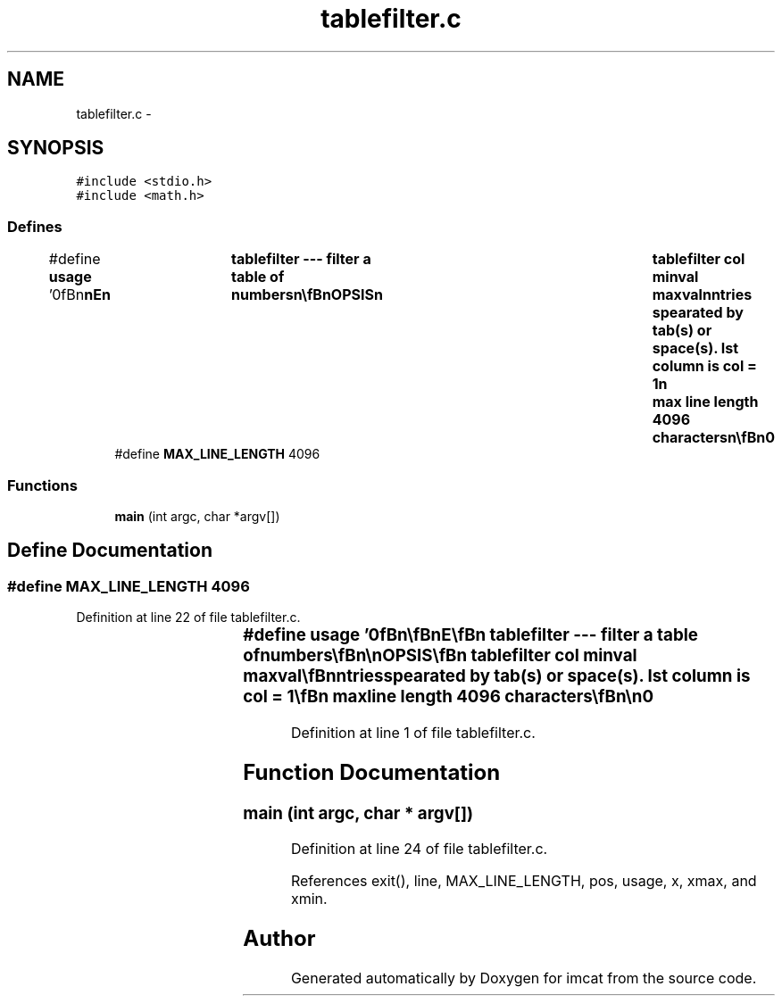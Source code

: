.TH "tablefilter.c" 3 "23 Dec 2003" "imcat" \" -*- nroff -*-
.ad l
.nh
.SH NAME
tablefilter.c \- 
.SH SYNOPSIS
.br
.PP
\fC#include <stdio.h>\fP
.br
\fC#include <math.h>\fP
.br

.SS "Defines"

.in +1c
.ti -1c
.RI "#define \fBusage\fP   '\\n\\\fBn\fP\\\fBn\fP\\NAME\\\fBn\fP\\	tablefilter --- filter \fBa\fP table of numbers\\\fBn\fP\\\\\fBn\fP\\SYNOPSIS\\\fBn\fP\\	tablefilter col minval maxval\\\fBn\fP\\DESCRIPTION\\\fBn\fP\\		tablefilter read lines from \fBa\fP table from stdin\\\fBn\fP\\		lines beginning with \\'#\\' and empty lines are passed as comments\\\fBn\fP\\		as are lines in which value of the col'th entry\\\fBn\fP\\		has (x >= minval && x <= maxval).\\\fBn\fP\\		Entries spearated by tab(s) or space(s).  Ist column is col = 1\\\fBn\fP\\		max \fBline\fP length 4096 characters\\\fBn\fP\\\\\fBn\fP\\AUTHOR\\\fBn\fP\\	Nick Kaiser --- kaiser@cita.utoronto.ca\\\fBn\fP\\\\\fBn\fP\\\fBn\fP\\\fBn\fP'"
.br
.ti -1c
.RI "#define \fBMAX_LINE_LENGTH\fP   4096"
.br
.in -1c
.SS "Functions"

.in +1c
.ti -1c
.RI "\fBmain\fP (int argc, char *argv[])"
.br
.in -1c
.SH "Define Documentation"
.PP 
.SS "#define MAX_LINE_LENGTH   4096"
.PP
Definition at line 22 of file tablefilter.c.
.SS "#define \fBusage\fP   '\\n\\\fBn\fP\\\fBn\fP\\NAME\\\fBn\fP\\	tablefilter --- filter \fBa\fP table of numbers\\\fBn\fP\\\\\fBn\fP\\SYNOPSIS\\\fBn\fP\\	tablefilter col minval maxval\\\fBn\fP\\DESCRIPTION\\\fBn\fP\\		tablefilter read lines from \fBa\fP table from stdin\\\fBn\fP\\		lines beginning with \\'#\\' and empty lines are passed as comments\\\fBn\fP\\		as are lines in which value of the col'th entry\\\fBn\fP\\		has (x >= minval && x <= maxval).\\\fBn\fP\\		Entries spearated by tab(s) or space(s).  Ist column is col = 1\\\fBn\fP\\		max \fBline\fP length 4096 characters\\\fBn\fP\\\\\fBn\fP\\AUTHOR\\\fBn\fP\\	Nick Kaiser --- kaiser@cita.utoronto.ca\\\fBn\fP\\\\\fBn\fP\\\fBn\fP\\\fBn\fP'"
.PP
Definition at line 1 of file tablefilter.c.
.SH "Function Documentation"
.PP 
.SS "main (int argc, char * argv[])"
.PP
Definition at line 24 of file tablefilter.c.
.PP
References exit(), line, MAX_LINE_LENGTH, pos, usage, x, xmax, and xmin.
.SH "Author"
.PP 
Generated automatically by Doxygen for imcat from the source code.
